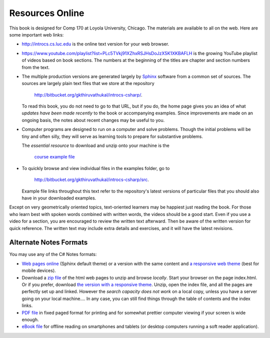 Resources Online
============================

This book is designed for Comp 170 at Loyola University, Chicago.  
The materials are available to all on the web.
Here are some important web links:

*   http://introcs.cs.luc.edu is the online text version for your web browser.

*   https://www.youtube.com/playlist?list=PLc5TVkj91XZhxRSJHsDoJzX5K1XKBAFLH
    is the growing YouTube playlist of videos based on book sections.   The numbers
    at the beginning of the titles are chapter and section numbers from the text.

*   The multiple production versions are generated largely by 
    `Sphinx <http://sphinx.pocoo.org/>`_ software from a common
    set of sources.  The sources are
    largely plain text files that we store at the repository
       
       http://bitbucket.org/gkthiruvathukal/introcs-csharp/.
    
    To read this book, you do not need to go to that URL, but if you do, the home page
    gives you an idea of what *updates have been made recently* to the book or 
    accompanying examples. Since improvements are made on an ongoing basis, 
    the notes about recent changes may be useful to you.
    
*   Computer programs are designed to run on a computer and solve problems.  
    Though the initial problems will be tiny and often silly, 
    they will serve as learning tools to prepare for substantive problems.
    
    The *essential resource* to download and unzip onto your machine is the 
    
       `course example file <http://introcs.cs.luc.edu/book/latest/download/default/source.zip>`_
    
*   To quickly browse and view individual files in the examples folder, go to
       
       http://bitbucket.org/gkthiruvathukal/introcs-csharp/src.
    
    Example file links throughout this text refer to the repository's latest
    versions of particular files that you should
    also have in your downloaded examples.
    
Except on very geometrically oriented topics, text-oriented learners may be 
happiest just reading the book.  For those who learn best with
spoken words combined with written words, the videos should be a good
start.  Even if you use a video for a section, you are encouraged to review
the written text afterward.  
Then be aware of the written version for quick reference.
The written text may include extra details and exercises, and it
will have the latest revisions.
 
Alternate Notes Formats
-------------------------------------------   

You may use any of the C# Notes formats:

- `Web pages online <http://introcs.cs.luc.edu/book/latest/html/default/>`_ (Sphinx default theme) 
  or a version with the same content and 
  `a responsive web theme <http://introcs.cs.luc.edu/book/latest/html/bootstrap>`_ 
  (best for mobile devices).

- Download a
  `zip file <http://introcs.cs.luc.edu/book/latest/download/default/html.zip>`_
  of the html web pages to unzip and browse *locally*.  
  Start your browser on the page index.html.	
  Or if you prefer, download
  `the version with a responsive theme <http://introcs.cs.luc.edu/book/latest/download/bootstrap/html.zip>`_.
  Unzip, open the index file, and all the pages are perfectly set up and linked.  
  However the *search capacity does not work* on a local copy, unless you have 
  a server going on your local machine....   
  In any case, you can still find things through the table of contents and the index links.
  
- `PDF file <http://introcs.cs.luc.edu/book/latest/download/default/comp170.pdf>`_ 
  in fixed paged format for printing
  and for somewhat prettier computer viewing if your screen is wide enough.

- `eBook file <http://introcs.cs.luc.edu/book/latest/download/default/comp170.epub>`_ 
  for offline reading on smartphones and tablets
  (or desktop computers running a soft reader application).
